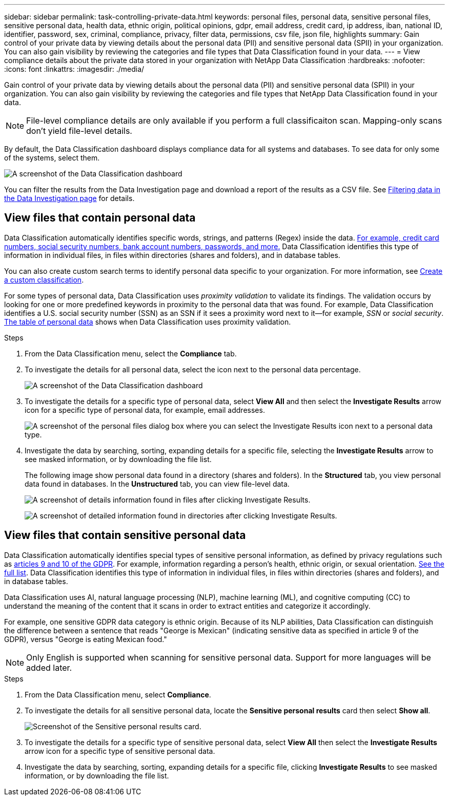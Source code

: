 ---
sidebar: sidebar
permalink: task-controlling-private-data.html
keywords: personal files, personal data, sensitive personal files, sensitive personal data, health data, ethnic origin, political opinions, gdpr, email address, credit card, ip address, iban, national ID, identifier, password, sex, criminal, compliance, privacy, filter data, permissions, csv file, json file, highlights
summary: Gain control of your private data by viewing details about the personal data (PII) and sensitive personal data (SPII) in your organization. You can also gain visibility by reviewing the categories and file types that Data Classification found in your data.
---
= View compliance details about the private data stored in your organization with NetApp Data Classification
:hardbreaks:
:nofooter:
:icons: font
:linkattrs:
:imagesdir: ./media/

[.lead]
Gain control of your private data by viewing details about the personal data (PII) and sensitive personal data (SPII) in your organization. You can also gain visibility by reviewing the categories and file types that NetApp Data Classification found in your data.

[NOTE]
File-level compliance details are only available if you perform a full classificaiton scan. Mapping-only scans don't yield file-level details. 

By default, the Data Classification dashboard displays compliance data for all systems and databases. To see data for only some of the systems, select them.

image:screenshot_compliance_dashboard.png[A screenshot of the Data Classification dashboard]

You can filter the results from the Data Investigation page and download a report of the results as a CSV file. See link:task-investigate-data.html[Filtering data in the Data Investigation page] for details.

== View files that contain personal data

Data Classification automatically identifies specific words, strings, and patterns (Regex) inside the data. link:link:reference-private-data-categories.html[For example, credit card numbers, social security numbers, bank account numbers, passwords, and more.] Data Classification identifies this type of information in individual files, in files within directories (shares and folders), and in database tables.

You can also create custom search terms to identify personal data specific to your organization. For more information, see link:task-custom-classification.html[Create a custom classification].

For some types of personal data, Data Classification uses _proximity validation_ to validate its findings. The validation occurs by looking for one or more predefined keywords in proximity to the personal data that was found. For example, Data Classification identifies a U.S. social security number (SSN) as an SSN if it sees a proximity word next to it--for example, _SSN_ or _social security_. link:reference-private-data-categories.html[The table of personal data] shows when Data Classification uses proximity validation.

.Steps

. From the Data Classification menu, select the *Compliance* tab.

. To investigate the details for all personal data, select the icon next to the personal data percentage.
+
image:screenshot_compliance_dashboard.png[A screenshot of the Data Classification dashboard]

. To investigate the details for a specific type of personal data, select *View All* and then select the *Investigate Results* arrow icon for a specific type of personal data, for example, email addresses.
+
image:screenshot_personal_files.png[A screenshot of the personal files dialog box where you can select the Investigate Results icon next to a personal data type.]

. Investigate the data by searching, sorting, expanding details for a specific file, selecting the *Investigate Results* arrow to see masked information, or by downloading the file list.
+
The following image show personal data found in a directory (shares and folders). In the *Structured* tab, you view personal data found in databases. In the *Unstructured* tab, you can view file-level data. 
+
image:screenshot_compliance_investigation_page.png[A screenshot of details information found in files after clicking Investigate Results.]
+
image:screenshot_compliance_investigation_page_directory.png[A screenshot of detailed information found in directories after clicking Investigate Results.]

== View files that contain sensitive personal data

Data Classification automatically identifies special types of sensitive personal information, as defined by privacy regulations such as https://eur-lex.europa.eu/legal-content/EN/TXT/HTML/?uri=CELEX:32016R0679&from=EN#d1e2051-1-1[articles 9 and 10 of the GDPR^]. For example, information regarding a person's health, ethnic origin, or sexual orientation. link:reference-private-data-categories.html[See the full list]. Data Classification identifies this type of information in individual files, in files within directories (shares and folders), and in database tables.

Data Classification uses AI, natural language processing (NLP), machine learning (ML), and cognitive computing (CC) to understand the meaning of the content that it scans in order to extract entities and categorize it accordingly.

For example, one sensitive GDPR data category is ethnic origin. Because of its NLP abilities, Data Classification can distinguish the difference between a sentence that reads "George is Mexican" (indicating sensitive data as specified in article 9 of the GDPR), versus "George is eating Mexican food."

NOTE: Only English is supported when scanning for sensitive personal data. Support for more languages will be added later.

.Steps

. From the Data Classification menu, select *Compliance*.

. To investigate the details for all sensitive personal data, locate the **Sensitive personal results** card then select **Show all**.
+
image:screenshot-sensitive-personal.png[Screenshot of the Sensitive personal results card].

. To investigate the details for a specific type of sensitive personal data, select *View All* then select the *Investigate Results* arrow icon for a specific type of sensitive personal data.

. Investigate the data by searching, sorting, expanding details for a specific file, clicking *Investigate Results* to see masked information, or by downloading the file list.

